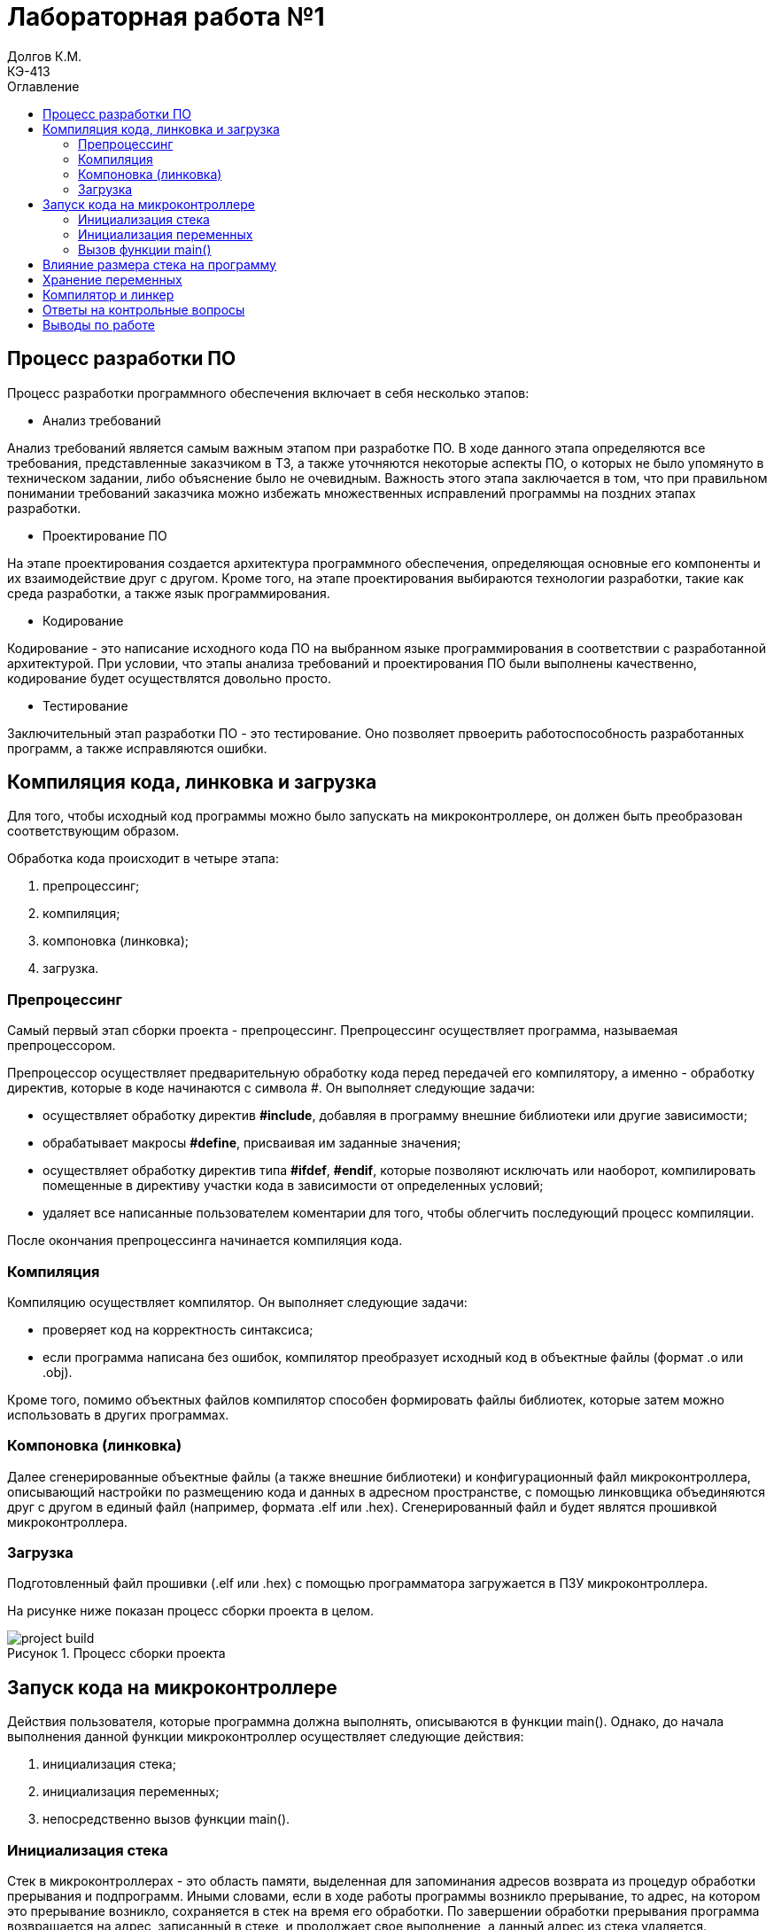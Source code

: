= Лабораторная работа №1
Долгов К.М. <КЭ-413>
:description: Лабораторная работа №1
:toc:
:toc-title: Оглавление
:figure-caption: Рисунок
:table-caption: Таблица
:imagesdir: images

== Процесс разработки ПО
Процесс разработки программного обеспечения включает в себя несколько этапов:

* Анализ требований

Анализ требований является самым важным этапом при разработке ПО. В ходе данного этапа определяются все требования, представленные заказчиком в ТЗ, а также уточняются некоторые аспекты ПО, о которых не было упомянуто в техническом задании, либо объяснение было не очевидным. Важность  этого этапа заключается в том, что при правильном понимании требований заказчика можно избежать множественных исправлений программы на поздних этапах разработки.

* Проектирование ПО

На этапе проектирования создается архитектура программного обеспечения, определяющая основные его компоненты и их взаимодействие друг с другом. Кроме того, на этапе проектирования выбираются технологии разработки, такие как среда разработки, а также язык программирования.

* Кодирование

Кодирование - это написание исходного кода ПО на выбранном языке программирования в соответствии с разработанной архитектурой. При условии, что этапы анализа требований и проектирования ПО были выполнены качественно, кодирование будет осуществлятся довольно просто.

* Тестирование

Заключительный этап разработки ПО - это тестирование. Оно позволяет првоерить работоспособность разработанных программ, а также исправляются ошибки.

== Компиляция кода, линковка и загрузка

Для того, чтобы исходный код программы можно было запускать на микроконтроллере, он должен быть преобразован соответствующим образом.

Обработка кода происходит в четыре этапа:

. препроцессинг;
. компиляция;
. компоновка (линковка);
. загрузка.

=== Препроцессинг

Самый первый этап сборки проекта - препроцессинг. Препроцессинг осуществляет программа, называемая препроцессором.

Препроцессор осуществляет предварительную обработку кода перед передачей его компилятору, а именно - обработку директив, которые в коде начинаются с символа #. Он выполняет следующие задачи:

* осуществляет обработку директив *#include*, добавляя в программу внешние библиотеки или другие зависимости;

* обрабатывает макросы *#define*, присваивая им заданные значения;

* осуществляет обработку директив типа *#ifdef*, *#endif*, которые позволяют исключать или наоборот, компилировать помещенные в директиву участки кода в зависимости от определенных условий;

* удаляет все написанные пользователем коментарии для того, чтобы облегчить последующий процесс компиляции.

После окончания препроцессинга начинается компиляция кода.

=== Компиляция

Компиляцию осуществляет компилятор. Он выполняет следующие задачи:

* проверяет код на корректность синтаксиса;

* если программа написана без ошибок, компилятор преобразует исходный код в объектные файлы (формат .o или .obj).

Кроме того, помимо объектных файлов компилятор способен формировать файлы библиотек, которые затем можно использовать в других программах.

=== Компоновка (линковка)

Далее сгенерированные объектные файлы (а также внешние библиотеки) и конфигурационный файл микроконтроллера, описывающий настройки по размещению кода и данных в адресном пространстве, с помощью линковщика объединяются друг с другом в единый файл (например, формата .elf или .hex). Сгенерированный файл и будет являтся прошивкой микроконтроллера.

=== Загрузка

Подготовленный файл прошивки (.elf или .hex) с помощью программатора загружается в ПЗУ микроконтроллера.

На рисунке ниже показан процесс сборки проекта в целом.

.Процесс сборки проекта
image::project_build.jpg[]

== Запуск кода на микроконтроллере

Действия пользователя, которые программна должна выполнять, описываются в функции main(). Однако, до начала выполнения данной функции микроконтроллер осуществляет следующие действия:

. инициализация стека;
. инициализация переменных;
. непосредственно вызов функции main().

=== Инициализация стека

Стек в микроконтроллерах - это область памяти, выделенная для запоминания адресов возврата из процедур обработки прерывания и подпрограмм. Иными словами, если в ходе работы программы возникло прерывание, то адрес, на котором это прерывание возникло, сохраняется в стек на время его обработки. По завершении обработки прерывания программа возвращается на адрес, записанный в стеке, и продолжает свое выполнение, а данный адрес из стека удаляется.


Стек заполняется от старших разрядов к младшим, а переполнение стека может привести к потере данных.

Процесс инициализации стека в микроконтроллере происходит следующим образом. После подачи питания на микроконтроллер регистр адреса команд указывает на нулевой адрес, на котором находится таблица векторов прерываний. По начальному векторы таблицы находится команда инициализации указателя стека на конечный адрес стека, т.е. таким образом происходит определение размера стека. После определения размера стека выполняется функция инициализации стека.

=== Инициализация переменных

Псоле того, как стек был инициализирован, начинается процесс инициализации переменных, который заключается в следующем.

Первым делом происходит инициализация переменных в нулевые значения. Этот процесс касается только тех переменных, которые не были проинициализированы пользователем (например, int variable). Таким переменным присваивается значение 0.

Затем происходит инициализация переменных, значения которых пользователь указал (например, int variable = 10). При этом значения инициализации для каждой переменной будут скопированы из ПЗУ в ОЗУ.

=== Вызов функции main()

Наконец, после инициализации стека и переменных вызывается функция main(), в которой написана основная программа микроконтроллера, созданная пользователем.

== Влияние размера стека на программу

Как было сказано ранее, стек в - это область памяти, выделенная для запоминания адресов возврата из процедур обработки прерывания и подпрограмм. Однако в стеке могут храниться не только адреса возврата, но и локальные переменные, используемые в функциях программы. Поэтому размер стека является очень важным показателем, и он должен выбираться с умом.

В случае, если размер стека недостаточен, может произойти его переполнение.

.Влияние переполнения стека на работу программы
image::stack_overflow.jpg[]

Одно из главных назначений стека - это хранение адресов возврата в те точки программы, где возникло прерывание. Если же стек переполнен, то постоянное добавление новых данных вызовет перезапись имеющейся в стеке информации, что может привести к изменению адресов возврата из прерываний. Изменение адресов возврата приведет к "поломке" программы. Кроме того, переполнение стека также может вызвать изменения хранящихся в нем локальных переменных.

Однако также нет смысла задавать стек слишком большого размера, так как в микроконтроллере память весьма ограничена, и излишне большой размер стека приведет к уменьшению памяти микроконтроллера, которая могла бы использоваться для хранения для других данных.

== Хранение переменных

Различают два вида памяти: ОЗУ и ПЗУ.

Если кратко, то ОЗУ предназначено для хранения тех даных, которые постоянно изменяются, а ПЗУ наоборот - для хранения неизменяемых данных.

Так, в ОЗУ существует область статической памяти, в которой хранятся *глобальные переменные* и другие данные. Главное отличие глобальные переменных от локальных заключается в том, что они существуют в течение всего времени выполнения программы, и поэтому им необходимо некоторое количество постоянно выделенной памяти. Однако следует учитывать, что область статической памяти - это абстрактное понятие, а области памяти задаются разработчиком в файле конфигурации. На рисунке ниже показан файл конфигурации линкера.

.Настройки линкера
image::linker_settings.jpg[]

Так, области памяти ОЗУ и ПЗУ могут быть заданы пользователем вручную, и может даже возникнуть ситуация, когда и стек, и переменные находятся в ПЗУ.

Локальные переменные используются только в тех функциях, в которых они были объявлены. Локальные переменные хранятся *в стеке*, поскольку после завершения выполнения функции они уничтожаются, и выделять под них память более не рационально.

Существуют также статические переменные, которые объявляются путем добавления ключевого слова *static*. Их отличие от обычных заключается в том, что область выделенной для них памяти неизменна. Статические переменные хранятся там же, где и глобальные - в ОЗУ.

Константы - это переменные, значение которых постоянно на все время действия программы. Они хранятся в ПЗУ.

== Компилятор и линкер

Как было сказано ранее, *компилятор* - это программа, которая преобразует исходный код программы, написанный на каком-либо языке программирования высокого уровня (например, C++), в машинный код, который может быть обработан микроконтроллером. Кроме того, компилятор проверяет написанный код на корректность написания (синтаксис).

"Переведенный" компилятором код затем преобразуется в объектные файлы (формат .o или .obj). Объектные файлы содержат машинный код, однако они должны быть обработаны в дальнейшем линковщиком.

Компилятор также может оптимизировать код. В IAR существует множество различных вариантов оптимизации. Так, со включенной оптимизацией компилятор может игнорировать части кода, не использующиеся при работе программы, упрощать и объединять выражения, для повторного расчета того же выражения использовать ранее полученный результат, а не считать заново и т.д. Настройки оптимизации компилятора IAR представлены на рисунке ниже.

.Настройки оптимизации компилятора IAR
image::compiler_optimization.jpg[]

Чем выше выбранный уровень оптимизации, тем больше "бесполезного" кода будет игнорироваться. Если же оптимизация отключена, то нерациональный код будет использован в программе полностью.

*Линкер* - это программа, которая объединяет созданные компилятором объектные файлы в единый исполняемый файл (формата .hex или .elf). Помимо объектных файлов, линкер также включает в исполняемый файл используемые библиотеки.

== Ответы на контрольные вопросы

[qanda]
Дайте определение понятию “Интегрированной среде разработки”::

Ответ: Интегрированная среда разработки - это комплекс средств, используемый для разработки нового программного обеспечения.

Что такое компилятор и чем он отличается от транслятора?::

Ответ: Компилятор - это программа, которая преобразует исходный код программы, написанный на каком-либо языке программирования высокого уровня (например, C++), в машинный код, который может быть обработан микроконтроллером. Он также осуществляет проверку кода на корректность написания. Результатом работы компилятора является создание объектных файлов, в которых содержится машинный код.
Транслятор - это программа, осуществляющая перевод кода с одного языка программирования на другой. Транслятор также осуществляет проверку синтаксиса. Отличие компилятора и транслятора заключается в том, что результатом работы компилятора являются объектные файлы, предназначенные для дальнейшего создания исполнительного файла. Транслятор же осуществляет конвертацию написанного кода в другой язык программирования, он не  предназначен для создания объектных файлов.

Что такое компоновщик и какие функции он выполняет?::
Ответ: Линкер (компоновщик) осуществляет сборку объектных файлов, созданных компилятором, и используемых в программе библиотек в единый исполняемый файл (формата .hex или .elf).

Почему важен процесс проектирования ПО. Какие задачи входят в этот процесс?::
Ответ: Процесс проектирования ПО является важным, так как при хорошо проведенном проектировании программа будет качественно исполнять поставленные перед ней задачи, а также ее будет легко поддерживать и развивать. Основные этапы проектирования ПО: анализ требований; разработка архитектуры; кодирование; тестировние.

Дорисуйте процесс разработки ПО, описанный на изображении Процесс разработки с точки зрения IAR Workbench с учетом итеративности связей в этом процессе.::
Ответ: -

Зачем нужна отладка и в каких случаях она применяется? Для чего применяются точки остановки?::
Ответ: Отладка представляет собой пошаговый процесс проверки работоспособности программы. Во время отладки разработчик может просматривать значения переменных, проверить содержимое памяти, стек, состояние регистров. Точка остановки - это заданная  вручную точка в программе, которую разработчик хочет проверить. На точке остановки программа приостанавливает свое выполнение на текущем этапе работы.

Какие еще важные характеристики IAR Workbench можно добавить в таблицу?::
Ответ: Другими важными характеристиками являются:
* Поддержка двух уровней языка C++: Embedded C++ (предназначен для программирования встраиваемых систем); IAR Extended Embedded C++ (обеспечивает полную поддержку шаблонов, пространства имен,  поддерживает множественное наследование, а также новые операторы типов).
* Поддержка различных типов ядер ARM и устройств, основанных на версиях ARM 4, 5, 6, 6M, 7.
* IAR имеет большой каталог файлов, созданных специально для поддерживаемых устройств.

== Выводы по работе

В ходе лабораторной работы на паре было изучено:

* Как создавать проект в IAR Workbench.

* Как откомпилировать и отлинковывать программу.

* Как проводить пошаговую отладку и устанавливать точки остановки.

* Что такое оптимизация компилятора и каким образом она влияет на ход работы программы.

* Что такое стек и каким образом его размер влияет на работу программы.